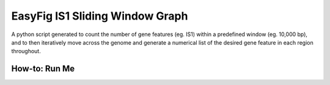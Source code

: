 EasyFig IS1 Sliding Window Graph
=================================

A python script generated to count the number of gene features (eg. IS1) within a predefined window (eg. 10,000 bp), and to then iteratively move across the genome and generate a numerical list of the desired gene feature in each region throughout. 

How-to: Run Me
---------------

